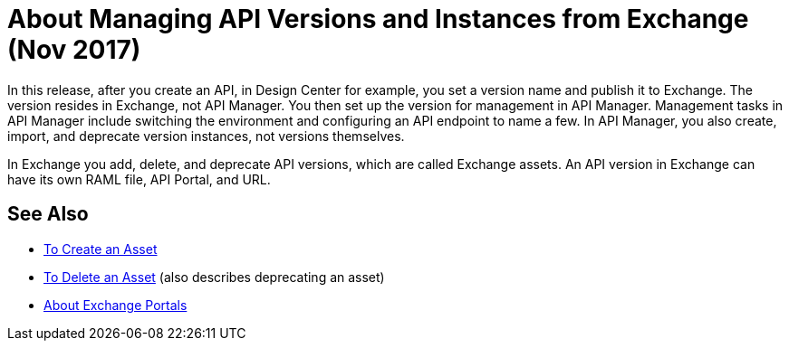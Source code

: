 = About Managing API Versions and Instances from Exchange (Nov 2017)

In this release, after you create an API, in Design Center for example, you set a version name and publish it to Exchange. The version resides in Exchange, not API Manager. You then set up the version for management in API Manager. Management tasks in API Manager include switching the environment and configuring an API endpoint to name a few. In API Manager, you also create, import, and deprecate version instances, not versions themselves.

In Exchange you add, delete, and deprecate API versions, which are called Exchange assets. An API version in Exchange can have its own RAML file, API Portal, and URL. 

== See Also

* link:/anypoint-exchange/to-create-an-asset[To Create an Asset]
* link:/anypoint-exchange/to-delete-asset[To Delete an Asset] (also describes deprecating an asset)
* link:/anypoint-exchange/about-portals[About Exchange Portals]



